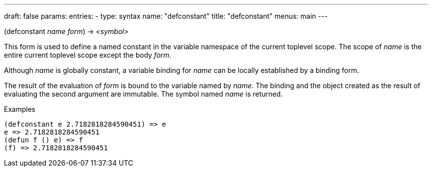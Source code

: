 ---
draft: false
params:
    entries:
        - type: syntax
          name: "defconstant"
title: "defconstant"
menus: main
---

[.lisp-definition]
--
(defconstant [underline]#_name_# _form_) -> _<symbol>_
--

This form is used to define a named constant in the variable namespace of the current toplevel scope.
The scope of _name_ is the entire current toplevel scope except the body _form_.

Although _name_ is globally constant, a variable binding for _name_ can be locally established by a binding form.

The result of the evaluation of _form_ is bound to the variable named by _name_.
The binding and the object created as the result of evaluating the second argument are immutable.
The symbol named _name_ is returned.

.Examples
[lisp]
----
(defconstant e 2.7182818284590451) => e
e => 2.7182818284590451
(defun f () e) => f
(f) => 2.7182818284590451
----
